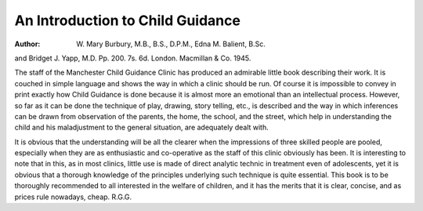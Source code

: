 An Introduction to Child Guidance
===================================

:Author:  W. Mary Burbury, M.B., B.S., D.P.M., Edna M. Balient, B.Sc.
and Bridget J. Yapp, M.D. Pp. 200. 7s. 6d.
London. Macmillan & Co. 1945.

The staff of the Manchester Child Guidance Clinic
has produced an admirable little book describing their
work. It is couched in simple language and shows the
way in which a clinic should be run. Of course it is
impossible to convey in print exactly how Child Guidance
is done because it is almost more an emotional than an
intellectual process. However, so far as it can be done
the technique of play, drawing, story telling, etc., is
described and the way in which inferences can be drawn
from observation of the parents, the home, the school,
and the street, which help in understanding the child and
his maladjustment to the general situation, are adequately
dealt with.

It is obvious that the understanding will be all the
clearer when the impressions of three skilled people are
pooled, especially when they are as enthusiastic and
co-operative as the staff of this clinic obviously has been.
It is interesting to note that in this, as in most clinics,
little use is made of direct analytic technic in treatment
even of adolescents, yet it is obvious that a thorough
knowledge of the principles underlying such technique
is quite essential. This book is to be thoroughly
recommended to all interested in the welfare of children,
and it has the merits that it is clear, concise, and as
prices rule nowadays, cheap. R.G.G.
